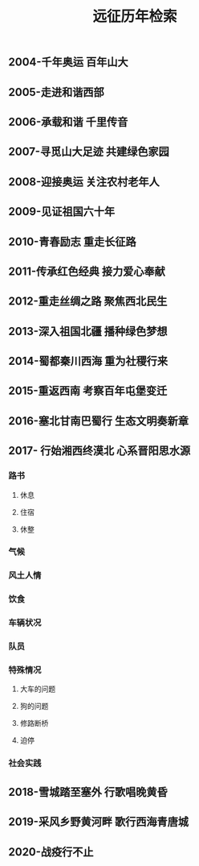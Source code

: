 :PROPERTIES:
:ID:       8b179fa2-1463-44a5-b038-402410b989e6
:END:
#+TITLE: 远征历年检索


** 2004-千年奥运 百年山大
** 2005-走进和谐西部
** 2006-承载和谐 千里传音
** 2007-寻觅山大足迹 共建绿色家园
** 2008-迎接奥运 关注农村老年人
** 2009-见证祖国六十年
** 2010-青春励志 重走长征路
** 2011-传承红色经典 接力爱心奉献
** 2012-重走丝绸之路 聚焦西北民生
** 2013-深入祖国北疆 播种绿色梦想
** 2014-蜀都秦川西海 重为社稷行来
** 2015-重返西南 考察百年屯堡变迁
** 2016-塞北甘南巴蜀行 生态文明奏新章
** 2017- 行始湘西终漠北 心系晋阳思水源
*** 路书
**** 休息
**** 住宿
**** 休整
*** 气候
*** 风土人情
*** 饮食
*** 车辆状况
*** 队员
*** 特殊情况
**** 大车的问题
**** 狗的问题
**** 修路断桥
**** 迫停
*** 社会实践
** 2018-雪城踏至塞外 行歌唱晚黄昏
** 2019-采风乡野黄河畔 歌行西海青唐城
** 2020-战疫行不止

